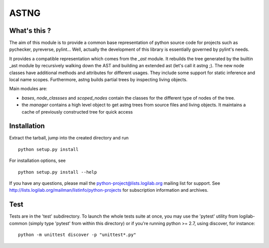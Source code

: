ASTNG
=====

What's this ?
-------------

The aim of this module is to provide a common base representation of
python source code for projects such as pychecker, pyreverse,
pylint... Well, actually the development of this library is essentially
governed by pylint's needs.

It provides a compatible representation which comes from the `_ast` module.
It rebuilds the tree generated by the builtin _ast module by recursively
walking down the AST and building an extended ast (let's call it astng ;). The
new node classes have additional methods and attributes for different usages.
They include some support for static inference and local name scopes.
Furthermore, astng builds partial trees by inspecting living objects.

Main modules are:

* `bases`, `node_classses` and `scoped_nodes` contain the classes for the
  different type of nodes of the tree.

* the `manager` contains a high level object to get astng trees from
  source files and living objects. It maintains a cache of previously
  constructed tree for quick access


Installation
------------

Extract the tarball, jump into the created directory and run ::

	python setup.py install

For installation options, see ::

	python setup.py install --help


If you have any questions, please mail the
python-project@lists.logilab.org mailing list for support. See
http://lists.logilab.org/mailman/listinfo/python-projects for
subscription information and archives.

Test
----

Tests are in the 'test' subdirectory. To launch the whole tests suite
at once, you may use the 'pytest' utility from logilab-common (simply
type 'pytest' from within this directory) or if you're running python
>= 2.7, using discover, for instance::

  python -m unittest discover -p "unittest*.py"


